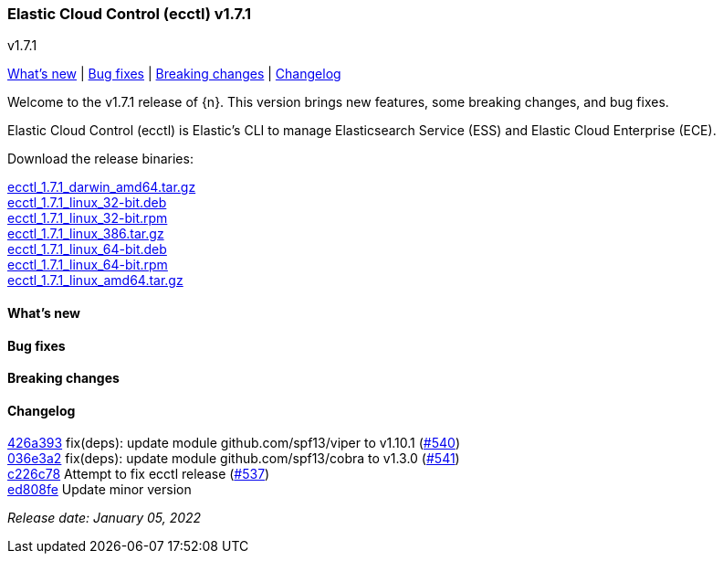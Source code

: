 [id="{p}-release-notes-v1.7.1"]
=== Elastic Cloud Control (ecctl) v1.7.1
++++
<titleabbrev>v1.7.1</titleabbrev>
++++

<<{p}-release-notes-v1.7.1-whats-new,What's new>> | <<{p}-release-notes-v1.7.1-bug-fixes,Bug fixes>> | <<{p}-release-notes-v1.7.1-breaking-changes,Breaking changes>> | <<{p}-release-notes-v1.7.1-changelog,Changelog>>

Welcome to the v1.7.1 release of {n}. This version brings new features, some breaking changes, and bug fixes.

Elastic Cloud Control (ecctl) is Elastic’s CLI to manage Elasticsearch Service (ESS) and Elastic Cloud Enterprise (ECE).

Download the release binaries:

[%hardbreaks]
https://download.elastic.co/downloads/ecctl/1.7.1/ecctl_1.7.1_darwin_amd64.tar.gz[ecctl_1.7.1_darwin_amd64.tar.gz]
https://download.elastic.co/downloads/ecctl/1.7.1/ecctl_1.7.1_linux_32-bit.deb[ecctl_1.7.1_linux_32-bit.deb]
https://download.elastic.co/downloads/ecctl/1.7.1/ecctl_1.7.1_linux_32-bit.rpm[ecctl_1.7.1_linux_32-bit.rpm]
https://download.elastic.co/downloads/ecctl/1.7.1/ecctl_1.7.1_linux_386.tar.gz[ecctl_1.7.1_linux_386.tar.gz]
https://download.elastic.co/downloads/ecctl/1.7.1/ecctl_1.7.1_linux_64-bit.deb[ecctl_1.7.1_linux_64-bit.deb]
https://download.elastic.co/downloads/ecctl/1.7.1/ecctl_1.7.1_linux_64-bit.rpm[ecctl_1.7.1_linux_64-bit.rpm]
https://download.elastic.co/downloads/ecctl/1.7.1/ecctl_1.7.1_linux_amd64.tar.gz[ecctl_1.7.1_linux_amd64.tar.gz]

[float]
[id="{p}-release-notes-v1.7.1-whats-new"]
==== What's new

// TODO: FILL OR REMOVE

[float]
[id="{p}-release-notes-v1.7.1-bug-fixes"]
==== Bug fixes

// TODO: FILL OR REMOVE

[float]
[id="{p}-release-notes-v1.7.1-breaking-changes"]
==== Breaking changes

// TODO: FILL OR REMOVE

[float]
[id="{p}-release-notes-v1.7.1-changelog"]
==== Changelog
// The following section is autogenerated via git

[%hardbreaks]
https://github.com/elastic/ecctl/commit/426a393[426a393] fix(deps): update module github.com/spf13/viper to v1.10.1 (https://github.com/elastic/ecctl/pull/540[#540])
https://github.com/elastic/ecctl/commit/036e3a2[036e3a2] fix(deps): update module github.com/spf13/cobra to v1.3.0 (https://github.com/elastic/ecctl/pull/541[#541])
https://github.com/elastic/ecctl/commit/c226c78[c226c78] Attempt to fix ecctl release (https://github.com/elastic/ecctl/pull/537[#537])
https://github.com/elastic/ecctl/commit/ed808fe[ed808fe] Update minor version

_Release date: January 05, 2022_
